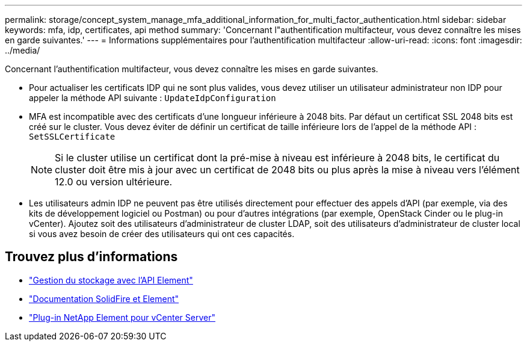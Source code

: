 ---
permalink: storage/concept_system_manage_mfa_additional_information_for_multi_factor_authentication.html 
sidebar: sidebar 
keywords: mfa, idp, certificates, api method 
summary: 'Concernant l"authentification multifacteur, vous devez connaître les mises en garde suivantes.' 
---
= Informations supplémentaires pour l'authentification multifacteur
:allow-uri-read: 
:icons: font
:imagesdir: ../media/


[role="lead"]
Concernant l'authentification multifacteur, vous devez connaître les mises en garde suivantes.

* Pour actualiser les certificats IDP qui ne sont plus valides, vous devez utiliser un utilisateur administrateur non IDP pour appeler la méthode API suivante : `UpdateIdpConfiguration`
* MFA est incompatible avec des certificats d'une longueur inférieure à 2048 bits. Par défaut un certificat SSL 2048 bits est créé sur le cluster. Vous devez éviter de définir un certificat de taille inférieure lors de l'appel de la méthode API : `SetSSLCertificate`
+

NOTE: Si le cluster utilise un certificat dont la pré-mise à niveau est inférieure à 2048 bits, le certificat du cluster doit être mis à jour avec un certificat de 2048 bits ou plus après la mise à niveau vers l'élément 12.0 ou version ultérieure.

* Les utilisateurs admin IDP ne peuvent pas être utilisés directement pour effectuer des appels d'API (par exemple, via des kits de développement logiciel ou Postman) ou pour d'autres intégrations (par exemple, OpenStack Cinder ou le plug-in vCenter). Ajoutez soit des utilisateurs d'administrateur de cluster LDAP, soit des utilisateurs d'administrateur de cluster local si vous avez besoin de créer des utilisateurs qui ont ces capacités.




== Trouvez plus d'informations

* link:../api/index.html["Gestion du stockage avec l'API Element"]
* https://docs.netapp.com/us-en/element-software/index.html["Documentation SolidFire et Element"]
* https://docs.netapp.com/us-en/vcp/index.html["Plug-in NetApp Element pour vCenter Server"^]

